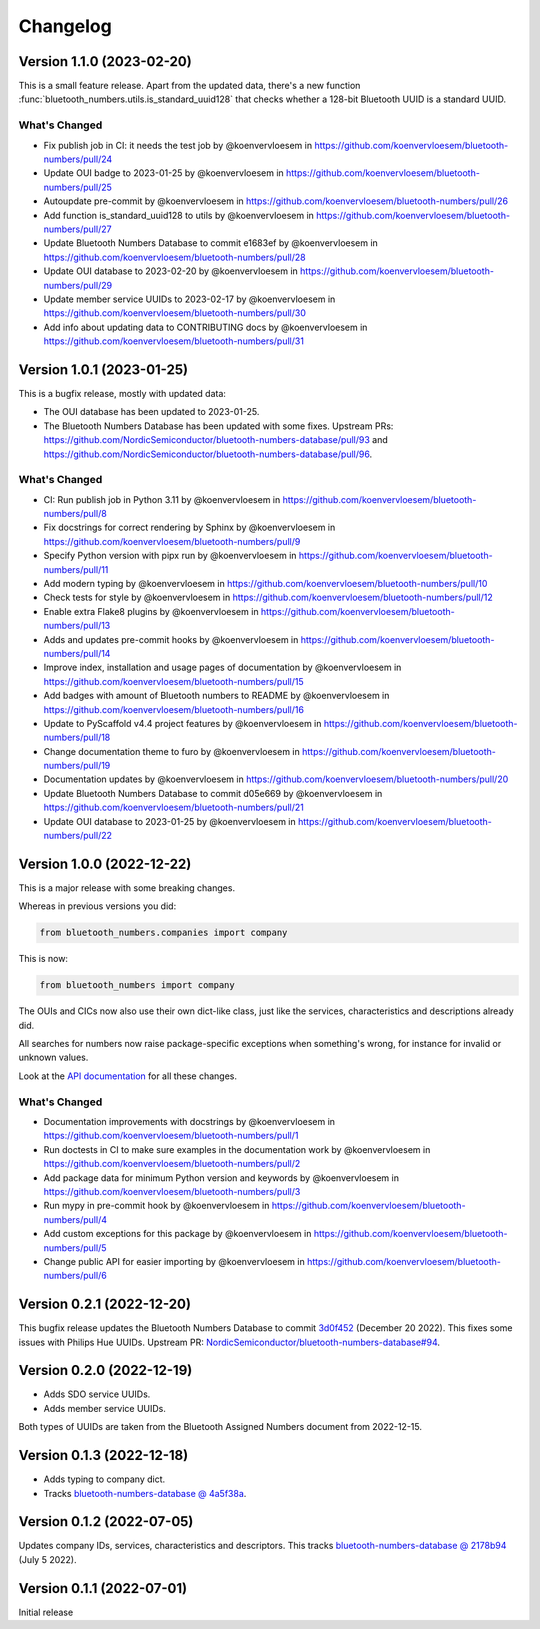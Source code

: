 =========
Changelog
=========

Version 1.1.0 (2023-02-20)
==========================

This is a small feature release. Apart from the updated data, there's a new function :func:`bluetooth_numbers.utils.is_standard_uuid128` that checks whether a 128-bit Bluetooth UUID is a standard UUID.

What's Changed
--------------

* Fix publish job in CI: it needs the test job by @koenvervloesem in https://github.com/koenvervloesem/bluetooth-numbers/pull/24
* Update OUI badge to 2023-01-25 by @koenvervloesem in https://github.com/koenvervloesem/bluetooth-numbers/pull/25
* Autoupdate pre-commit by @koenvervloesem in https://github.com/koenvervloesem/bluetooth-numbers/pull/26
* Add function is_standard_uuid128 to utils by @koenvervloesem in https://github.com/koenvervloesem/bluetooth-numbers/pull/27
* Update Bluetooth Numbers Database to commit e1683ef by @koenvervloesem in https://github.com/koenvervloesem/bluetooth-numbers/pull/28
* Update OUI database to 2023-02-20 by @koenvervloesem in https://github.com/koenvervloesem/bluetooth-numbers/pull/29
* Update member service UUIDs to 2023-02-17 by @koenvervloesem in https://github.com/koenvervloesem/bluetooth-numbers/pull/30
* Add info about updating data to CONTRIBUTING docs by @koenvervloesem in https://github.com/koenvervloesem/bluetooth-numbers/pull/31

Version 1.0.1 (2023-01-25)
==========================

This is a bugfix release, mostly with updated data:

* The OUI database has been updated to 2023-01-25.
* The Bluetooth Numbers Database has been updated with some fixes. Upstream PRs: https://github.com/NordicSemiconductor/bluetooth-numbers-database/pull/93 and https://github.com/NordicSemiconductor/bluetooth-numbers-database/pull/96.

What's Changed
--------------

* CI: Run publish job in Python 3.11 by @koenvervloesem in https://github.com/koenvervloesem/bluetooth-numbers/pull/8
* Fix docstrings for correct rendering by Sphinx by @koenvervloesem in https://github.com/koenvervloesem/bluetooth-numbers/pull/9
* Specify Python version with pipx run by @koenvervloesem in https://github.com/koenvervloesem/bluetooth-numbers/pull/11
* Add modern typing by @koenvervloesem in https://github.com/koenvervloesem/bluetooth-numbers/pull/10
* Check tests for style by @koenvervloesem in https://github.com/koenvervloesem/bluetooth-numbers/pull/12
* Enable extra Flake8 plugins by @koenvervloesem in https://github.com/koenvervloesem/bluetooth-numbers/pull/13
* Adds and updates pre-commit hooks by @koenvervloesem in https://github.com/koenvervloesem/bluetooth-numbers/pull/14
* Improve index, installation and usage pages of documentation by @koenvervloesem in https://github.com/koenvervloesem/bluetooth-numbers/pull/15
* Add badges with amount of Bluetooth numbers to README by @koenvervloesem in https://github.com/koenvervloesem/bluetooth-numbers/pull/16
* Update to PyScaffold v4.4 project features by @koenvervloesem in https://github.com/koenvervloesem/bluetooth-numbers/pull/18
* Change documentation theme to furo by @koenvervloesem in https://github.com/koenvervloesem/bluetooth-numbers/pull/19
* Documentation updates by @koenvervloesem in https://github.com/koenvervloesem/bluetooth-numbers/pull/20
* Update Bluetooth Numbers Database to commit d05e669 by @koenvervloesem in https://github.com/koenvervloesem/bluetooth-numbers/pull/21
* Update OUI database to 2023-01-25 by @koenvervloesem in https://github.com/koenvervloesem/bluetooth-numbers/pull/22

Version 1.0.0 (2022-12-22)
==========================

This is a major release with some breaking changes.

Whereas in previous versions you did:

.. code-block:: python

    from bluetooth_numbers.companies import company

This is now:

.. code-block:: python

    from bluetooth_numbers import company

The OUIs and CICs now also use their own dict-like class, just like the services, characteristics and descriptions already did.

All searches for numbers now raise package-specific exceptions when something's wrong, for instance for invalid or unknown values.

Look at the `API documentation <https://bluetooth-numbers.readthedocs.io/en/latest/api/modules.html>`_ for all these changes.

What's Changed
--------------

* Documentation improvements with docstrings by @koenvervloesem in https://github.com/koenvervloesem/bluetooth-numbers/pull/1
* Run doctests in CI to make sure examples in the documentation work by @koenvervloesem in https://github.com/koenvervloesem/bluetooth-numbers/pull/2
* Add package data for minimum Python version and keywords by @koenvervloesem in https://github.com/koenvervloesem/bluetooth-numbers/pull/3
* Run mypy in pre-commit hook by @koenvervloesem in https://github.com/koenvervloesem/bluetooth-numbers/pull/4
* Add custom exceptions for this package by @koenvervloesem in https://github.com/koenvervloesem/bluetooth-numbers/pull/5
* Change public API for easier importing by @koenvervloesem in https://github.com/koenvervloesem/bluetooth-numbers/pull/6

Version 0.2.1 (2022-12-20)
==========================

This bugfix release updates the Bluetooth Numbers Database to commit `3d0f452 <https://github.com/NordicSemiconductor/bluetooth-numbers-database/tree/3d0f452460237f76d7e11d8cd0de8c1cba46b62a>`_ (December 20 2022). This fixes some issues with Philips Hue UUIDs. Upstream PR: `NordicSemiconductor/bluetooth-numbers-database#94 <https://github.com/NordicSemiconductor/bluetooth-numbers-database/pull/94>`_.

Version 0.2.0 (2022-12-19)
==========================

* Adds SDO service UUIDs.
* Adds member service UUIDs.

Both types of UUIDs are taken from the Bluetooth Assigned Numbers document from 2022-12-15.

Version 0.1.3 (2022-12-18)
==========================

* Adds typing to company dict.
* Tracks `bluetooth-numbers-database @ 4a5f38a <https://github.com/NordicSemiconductor/bluetooth-numbers-database/tree/4a5f38a7b41795b79acbcca30165ead7cb11ad45>`_.


Version 0.1.2 (2022-07-05)
==========================

Updates company IDs, services, characteristics and descriptors. This tracks `bluetooth-numbers-database @ 2178b94 <https://github.com/NordicSemiconductor/bluetooth-numbers-database/tree/2178b94e52d30adab10a972a753f49229deed6ac>`_ (July 5 2022).

Version 0.1.1 (2022-07-01)
==========================

Initial release
